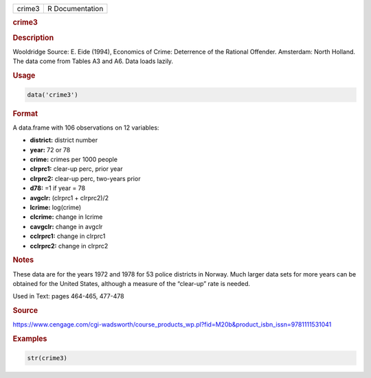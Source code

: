 .. container::

   ====== ===============
   crime3 R Documentation
   ====== ===============

   .. rubric:: crime3
      :name: crime3

   .. rubric:: Description
      :name: description

   Wooldridge Source: E. Eide (1994), Economics of Crime: Deterrence of
   the Rational Offender. Amsterdam: North Holland. The data come from
   Tables A3 and A6. Data loads lazily.

   .. rubric:: Usage
      :name: usage

   .. code:: R

      data('crime3')

   .. rubric:: Format
      :name: format

   A data.frame with 106 observations on 12 variables:

   -  **district:** district number

   -  **year:** 72 or 78

   -  **crime:** crimes per 1000 people

   -  **clrprc1:** clear-up perc, prior year

   -  **clrprc2:** clear-up perc, two-years prior

   -  **d78:** =1 if year = 78

   -  **avgclr:** (clrprc1 + clrprc2)/2

   -  **lcrime:** log(crime)

   -  **clcrime:** change in lcrime

   -  **cavgclr:** change in avgclr

   -  **cclrprc1:** change in clrprc1

   -  **cclrprc2:** change in clrprc2

   .. rubric:: Notes
      :name: notes

   These data are for the years 1972 and 1978 for 53 police districts in
   Norway. Much larger data sets for more years can be obtained for the
   United States, although a measure of the “clear-up” rate is needed.

   Used in Text: pages 464-465, 477-478

   .. rubric:: Source
      :name: source

   https://www.cengage.com/cgi-wadsworth/course_products_wp.pl?fid=M20b&product_isbn_issn=9781111531041

   .. rubric:: Examples
      :name: examples

   .. code:: R

       str(crime3)
